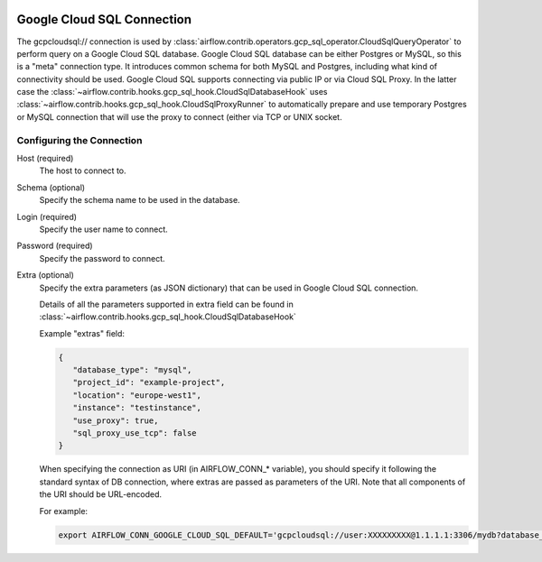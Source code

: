  .. Licensed to the Apache Software Foundation (ASF) under one
    or more contributor license agreements.  See the NOTICE file
    distributed with this work for additional information
    regarding copyright ownership.  The ASF licenses this file
    to you under the Apache License, Version 2.0 (the
    "License"); you may not use this file except in compliance
    with the License.  You may obtain a copy of the License at

 ..   http://www.apache.org/licenses/LICENSE-2.0

 .. Unless required by applicable law or agreed to in writing,
    software distributed under the License is distributed on an
    "AS IS" BASIS, WITHOUT WARRANTIES OR CONDITIONS OF ANY
    KIND, either express or implied.  See the License for the
    specific language governing permissions and limitations
    under the License.



Google Cloud SQL Connection
===========================

The gcpcloudsql:// connection is used by
:class:`airflow.contrib.operators.gcp_sql_operator.CloudSqlQueryOperator` to perform query
on a Google Cloud SQL database. Google Cloud SQL database can be either
Postgres or MySQL, so this is a "meta" connection type. It introduces common schema
for both MySQL and Postgres, including what kind of connectivity should be used.
Google Cloud SQL supports connecting via public IP or via Cloud SQL Proxy.
In the latter case the
:class:`~airflow.contrib.hooks.gcp_sql_hook.CloudSqlDatabaseHook` uses
:class:`~airflow.contrib.hooks.gcp_sql_hook.CloudSqlProxyRunner` to automatically prepare
and use temporary Postgres or MySQL connection that will use the proxy to connect
(either via TCP or UNIX socket.

Configuring the Connection
--------------------------

Host (required)
    The host to connect to.

Schema (optional)
    Specify the schema name to be used in the database.

Login (required)
    Specify the user name to connect.

Password (required)
    Specify the password to connect.

Extra (optional)
    Specify the extra parameters (as JSON dictionary) that can be used in Google Cloud SQL
    connection.

    Details of all the parameters supported in extra field can be found in
    :class:`~airflow.contrib.hooks.gcp_sql_hook.CloudSqlDatabaseHook`

    Example "extras" field:

    .. code-block:: json

       {
          "database_type": "mysql",
          "project_id": "example-project",
          "location": "europe-west1",
          "instance": "testinstance",
          "use_proxy": true,
          "sql_proxy_use_tcp": false
       }

    When specifying the connection as URI (in AIRFLOW_CONN_* variable), you should specify
    it following the standard syntax of DB connection, where extras are passed as
    parameters of the URI. Note that all components of the URI should be URL-encoded.

    For example:

    .. code-block:: bash

        export AIRFLOW_CONN_GOOGLE_CLOUD_SQL_DEFAULT='gcpcloudsql://user:XXXXXXXXX@1.1.1.1:3306/mydb?database_type=mysql&project_id=example-project&location=europe-west1&instance=testinstance&use_proxy=True&sql_proxy_use_tcp=False'

